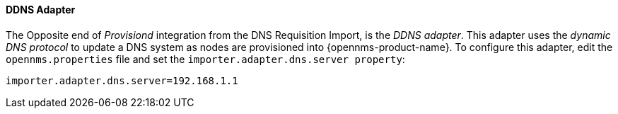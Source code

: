 
==== DDNS Adapter

The Opposite end of _Provisiond_ integration from the DNS Requisition Import, is the _DDNS adapter_.
This adapter uses the _dynamic DNS protocol_ to update a DNS system as nodes are provisioned into {opennms-product-name}.
To configure this adapter, edit the `opennms.properties` file and set the `importer.adapter.dns.server property`:

 importer.adapter.dns.server=192.168.1.1

